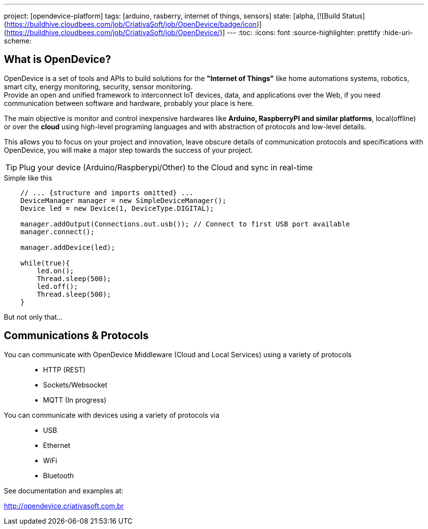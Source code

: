 ---
project: [opendevice-platform]
tags: [arduino, rasberry, internet of things, sensors]
state: [alpha, [![Build Status](https://buildhive.cloudbees.com/job/CriativaSoft/job/OpenDevice/badge/icon)](https://buildhive.cloudbees.com/job/CriativaSoft/job/OpenDevice/)]
---
:toc:
:icons: font
:source-highlighter: prettify
:hide-uri-scheme:

== What is OpenDevice?

OpenDevice is a set of tools and APIs to build solutions for the *"Internet of Things"* like home automations systems, robotics, smart city, energy monitoring, security, sensor monitoring. +
Provide an open and unified framework to interconnect IoT devices, data, and applications over the Web,
if you need communication between software and hardware, probably your place is here.

The main objective is monitor and control inexpensive hardwares like *Arduino, RaspberryPI and similar platforms*, local(offline) or over the *cloud* using high-level programing languages and with abstraction of protocols and low-level details.

This allows you to focus on your project and innovation, leave obscure details of communication protocols and specifications with OpenDevice, you will make a major step towards the success of your project.

TIP: Plug your device (Arduino/Raspberypi/Other) to the Cloud and sync in real-time	


[source,java]
.Simple like this
----
    // ... {structure and imports omitted} ...
    DeviceManager manager = new SimpleDeviceManager();
    Device led = new Device(1, DeviceType.DIGITAL);

    manager.addOutput(Connections.out.usb()); // Connect to first USB port available
    manager.connect();

    manager.addDevice(led);

    while(true){
        led.on();
        Thread.sleep(500);
        led.off();
        Thread.sleep(500);
    }
----

But not only that...

== Communications & Protocols

You can communicate with OpenDevice Middleware (Cloud and Local Services) using a variety of protocols::
 * HTTP (REST)
 * Sockets/Websocket
 * MQTT (In progress)


You can communicate with devices using a variety of protocols via::
 * USB
 * Ethernet
 * WiFi
 * Bluetooth


See documentation and examples at:

http://opendevice.criativasoft.com.br

